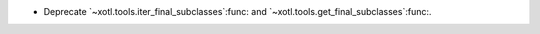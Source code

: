 - Deprecate `~xotl.tools.iter_final_subclasses`:func: and
  `~xotl.tools.get_final_subclasses`:func:.
